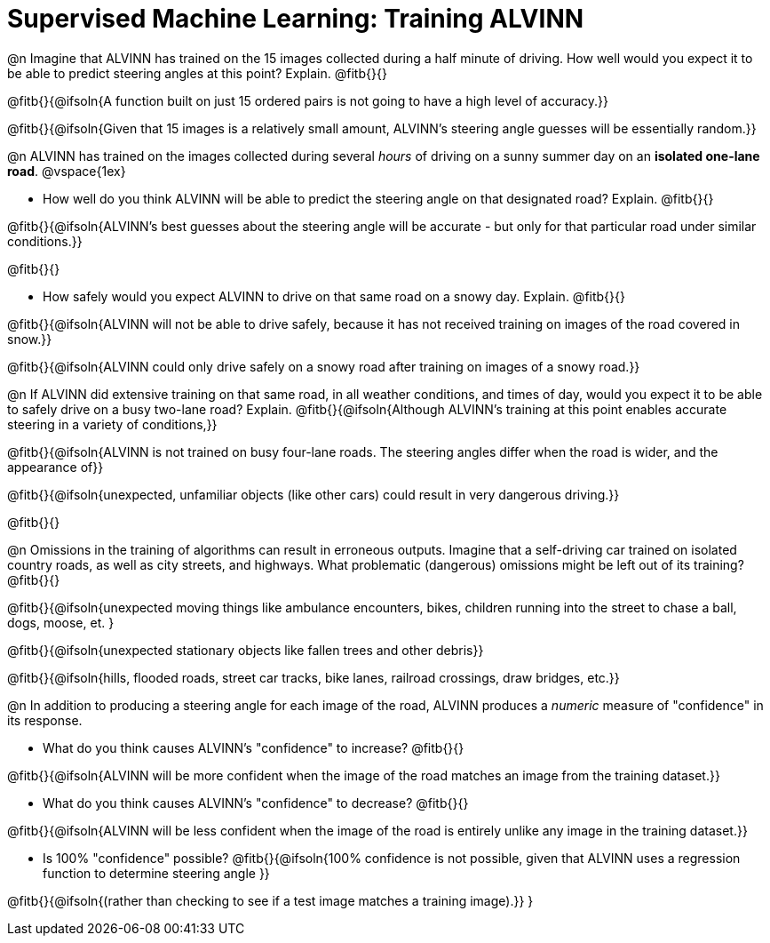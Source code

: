 = Supervised Machine Learning: Training ALVINN

@n Imagine that ALVINN has trained on the 15 images collected during a half minute of driving. How well would you expect it to be able to predict steering angles at this point? Explain. @fitb{}{}

@fitb{}{@ifsoln{A function built on just 15 ordered pairs is not going to have a high level of accuracy.}}

@fitb{}{@ifsoln{Given that 15 images is a relatively small amount, ALVINN's steering angle guesses will be essentially random.}}


@n ALVINN has trained on the images collected during several _hours_ of driving on a sunny summer day on an *isolated one-lane road*.
@vspace{1ex}

- How well do you think ALVINN will be able to predict the steering angle on that designated road? Explain. @fitb{}{}

@fitb{}{@ifsoln{ALVINN's best guesses about the steering angle will be accurate - but only for that particular road under similar conditions.}}

@fitb{}{}


- How safely would you expect ALVINN to drive on that same road on a snowy day. Explain. @fitb{}{}

@fitb{}{@ifsoln{ALVINN will not be able to drive safely, because it has not received training on images of the road covered in snow.}}

@fitb{}{@ifsoln{ALVINN could only drive safely on a snowy road after training on images of a snowy road.}}


@n If ALVINN did extensive training on that same road, in all weather conditions, and times of day, would you expect it to be able to safely drive on a busy two-lane road? Explain. @fitb{}{@ifsoln{Although ALVINN's training at this point enables accurate steering in a variety of conditions,}}

@fitb{}{@ifsoln{ALVINN is not trained on busy four-lane roads. The steering angles differ when the road is wider, and the appearance of}}

@fitb{}{@ifsoln{unexpected, unfamiliar objects (like other cars) could result in very dangerous driving.}}

@fitb{}{}

@n Omissions in the training of algorithms can result in erroneous outputs. Imagine that a self-driving car trained on isolated country roads, as well as city streets, and highways. What problematic (dangerous) omissions might be left out of its training? @fitb{}{}

@fitb{}{@ifsoln{unexpected moving things like ambulance encounters, bikes, children running into the street to chase a ball, dogs, moose, et. }

@fitb{}{@ifsoln{unexpected stationary objects like fallen trees and other debris}}

@fitb{}{@ifsoln{hills, flooded roads, street car tracks, bike lanes, railroad crossings, draw bridges, etc.}}

@n In addition to producing a steering angle for each image of the road, ALVINN produces a _numeric_ measure of "confidence" in its response.

- What do you think causes ALVINN's "confidence" to increase? @fitb{}{}

@fitb{}{@ifsoln{ALVINN will be more confident when the image of the road matches an image from the training dataset.}}

- What do you think causes ALVINN's "confidence" to decrease? @fitb{}{}

@fitb{}{@ifsoln{ALVINN will be less confident when the image of the road is entirely unlike any image in the training dataset.}}

- Is 100% "confidence" possible? @fitb{}{@ifsoln{100% confidence is not possible, given that ALVINN uses a regression function to determine steering angle }}

@fitb{}{@ifsoln{(rather than checking to see if a test image matches a training image).}}
}

